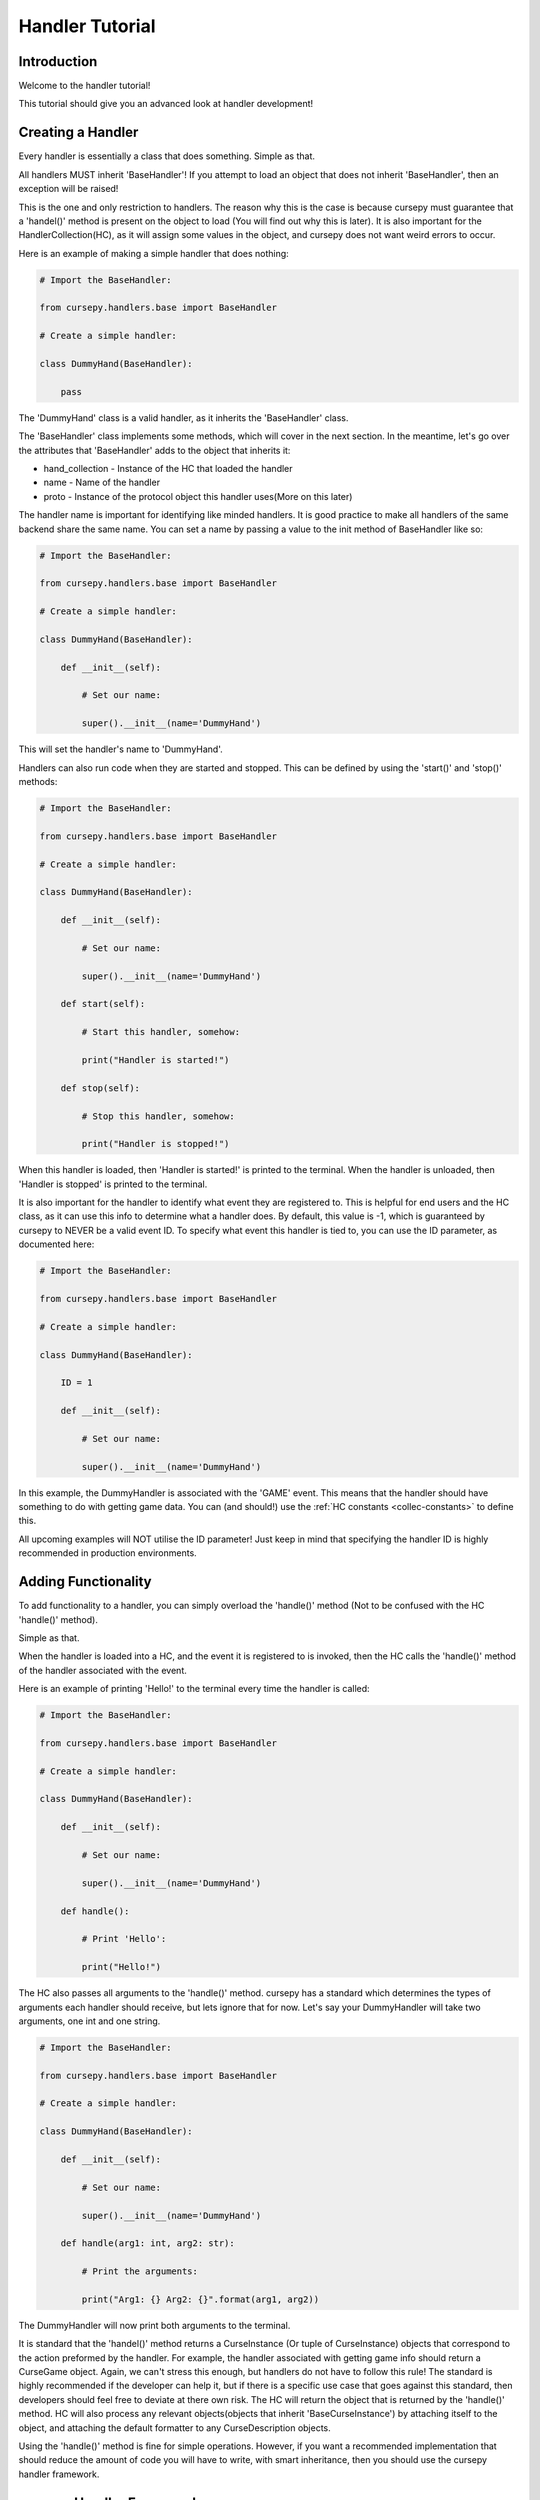 .. _hand_advn:

================
Handler Tutorial
================

Introduction
============

Welcome to the handler tutorial!

This tutorial should give you an
advanced look at handler development!

Creating a Handler
==================

Every handler is essentially a class that does something.
Simple as that.

All handlers MUST inherit 'BaseHandler'!
If you attempt to load an object 
that does not inherit 'BaseHandler',
then an exception will be raised!

This is the one and only restriction
to handlers.
The reason why this is the case is because
cursepy must guarantee that a 'handel()' method 
is present on the object to load
(You will find out why this is later).
It is also important for the HandlerCollection(HC),
as it will assign some values in the object,
and cursepy does not want weird errors to occur.

Here is an example of making a simple handler 
that does nothing:

.. code-block:: python

    # Import the BaseHandler:

    from cursepy.handlers.base import BaseHandler

    # Create a simple handler:

    class DummyHand(BaseHandler):

        pass

The 'DummyHand' class is a valid handler,
as it inherits the 'BaseHandler' class.

The 'BaseHandler' class implements some methods,
which will cover in the next section.
In the meantime, let's go over the attributes
that 'BaseHandler' adds to the object that inherits it:

* hand_collection - Instance of the HC that loaded the handler 
* name - Name of the handler
* proto - Instance of the protocol object this handler uses(More on this later)

The handler name is important for identifying
like minded handlers.
It is good practice to make all handlers 
of the same backend share the same name.
You can set a name by passing a value to the init method
of BaseHandler like so:

.. code-block:: python

    # Import the BaseHandler:

    from cursepy.handlers.base import BaseHandler

    # Create a simple handler:
    
    class DummyHand(BaseHandler):
    
        def __init__(self):

            # Set our name:

            super().__init__(name='DummyHand')

This will set the handler's name to 'DummyHand'.

Handlers can also run code when they are started and stopped.
This can be defined by using the 'start()' and 'stop()' methods:

.. code-block:: python

    # Import the BaseHandler:

    from cursepy.handlers.base import BaseHandler

    # Create a simple handler:
    
    class DummyHand(BaseHandler):
    
        def __init__(self):

            # Set our name:

            super().__init__(name='DummyHand')

        def start(self):

            # Start this handler, somehow:

            print("Handler is started!")

        def stop(self):

            # Stop this handler, somehow:

            print("Handler is stopped!")

When this handler is loaded, then 'Handler is started!'
is printed to the terminal.
When the handler is unloaded, then 'Handler is stopped'
is printed to the terminal.

It is also important for the handler to identify
what event they are registered to.
This is helpful for end users and the HC class,
as it can use this info to determine what a handler does.
By default, this value is -1,
which is guaranteed by cursepy to NEVER be a valid event ID. 
To specify what event this handler is tied to,
you can use the ID parameter, as documented here:

.. code-block:: python 

    # Import the BaseHandler:

    from cursepy.handlers.base import BaseHandler

    # Create a simple handler:

    class DummyHand(BaseHandler):
        
        ID = 1

        def __init__(self):
    
            # Set our name:
    
            super().__init__(name='DummyHand')

In this example, the DummyHandler 
is associated with the 'GAME' event.
This means that the handler should have something to do 
with getting game data.
You can (and should!) use the :ref:`HC constants <collec-constants>` to define this.

All upcoming examples will NOT utilise the ID parameter!
Just keep in mind that specifying the handler ID is highly 
recommended in production environments.

Adding Functionality
====================

To add functionality to a handler,
you can simply overload the 'handle()' method
(Not to be confused with the HC 'handle()' method).

Simple as that.

When the handler is loaded into a HC,
and the event it is registered to is invoked,
then the HC calls the 'handle()' method 
of the handler associated with the event.

Here is an example of printing 'Hello!'
to the terminal every time the handler is called:

.. code-block:: python

        # Import the BaseHandler:

        from cursepy.handlers.base import BaseHandler

        # Create a simple handler:
        
        class DummyHand(BaseHandler):
        
            def __init__(self):
    
                # Set our name:
    
                super().__init__(name='DummyHand')
    
            def handle():

                # Print 'Hello':

                print("Hello!")

The HC also passes all arguments to the 'handle()' method.
cursepy has a standard which determines the types of arguments
each handler should receive, but lets ignore that for now.
Let's say your DummyHandler will take two arguments, 
one int and one string.

.. code-block:: python 

    # Import the BaseHandler:

    from cursepy.handlers.base import BaseHandler

    # Create a simple handler:

    class DummyHand(BaseHandler):

        def __init__(self):

            # Set our name:

            super().__init__(name='DummyHand')

        def handle(arg1: int, arg2: str):

            # Print the arguments:

            print("Arg1: {} Arg2: {}".format(arg1, arg2))

The DummyHandler will now print both arguments to the terminal.

It is standard that the 'handel()' method returns a CurseInstance 
(Or tuple of CurseInstance) objects that correspond to the action 
preformed by the handler.
For example, the handler associated with getting game info
should return a CurseGame object.
Again, we can't stress this enough,
but handlers do not have to follow this rule!
The standard is highly recommended if the developer can help it,
but if there is a specific use case that goes against this standard,
then developers should feel free to deviate at there own risk.
The HC will return the object that is returned by the 'handle()' method.
HC will also process any relevant objects(objects that inherit 'BaseCurseInstance')
by attaching itself to the object,
and attaching the default formatter to any CurseDescription objects.

Using the 'handle()' method is fine for simple operations.
However, if you want a recommended implementation
that should reduce the amount of code you will have to write,
with smart inheritance, then you should use the cursepy handler framework.

cursepy Handler Framework 
=========================

The cursepy Handler Framework(CHF) is an implementation
for handlers that aims to minimize the amount of code written in the long run.
Using inheritance, each method can be utilized,
thus leaving only the necessary methods to be written.
Don't worry if you don't understand this concept yet,
it will make sense to you later.

The CHF lifecycle is as follows:

Get Data -> Decode Data -> Format Data -> Post-Process Data -> Return Data 

There are methods for each event in this chain.
This chain should also help illustrate the importance of smart inheritance.
If you have multiple handlers that interact with the same remote entity 
using the same protocol, then you could make a parent class that handles 
getting the data, decoding it, and post-processing it.
It is unnecessary for each handler to specify these actions as they will be the same.
The only things the handlers need to do is convert this decoded data 
into a CurseInstance(Or anything else for that matter).
You will see in-depth examples of this later.

The only thing to keep in mind is that you SHOULD NOT 
overload the 'handle()' method, as it is the one invoking these methods.
If you put other stuff into the 'handel()' method,
then any content in the CHF methods will not be ran
(Unless you run them yourself)!

proto_call
----------

The 'proto_call()' method is called when 
info is needed from the protocol object associated 
with the handler.
This usually entails getting info from a remote source,
although this is not always the case,
as protocol objects can do anything.

Bottom line, this method should return raw bytes of info.
No decoding should be done to this info!

This is the first method called,
as getting the data is the first event in the CHF chain.
All arguments provided to the handler will be passed to this method.

Here is an example of this in action:

.. code-block:: python 

    # Import the BaseHandler:

    from cursepy.handlers.base import BaseHandler

    # Create a simple handler:
    
    class DummyHand(BaseHandler):
    
        def __init__(self):

            # Set our name:

            super().__init__(name='DummyHand')

        def proto_call(self, arg1: int) -> bytes:

            # Call our protocol object:

            return self.proto.call()

Notice that the 'proto_call()' method returns bytes.
After the bytes are returned,
then they will be passed along for decoding.

pre_process
-----------

The 'pre_process()' method is called when raw data from the 'proto_call()'
method needs to be decoded.
The operations done here can be anything!

The 'pre_process()' method should accept a single parameter,
which is the raw bytes.
It should return something the next method in the chain should understand,
usually an object or dictionary.

Using our example from earlier,
here is an example of decoding the raw bytes using JSON:

.. code-block:: python 

    # Import the BaseHandler:

    from cursepy.handlers.base import BaseHandler

    # Import JSON:

    import json

    # Create a simple handler:
    
    class DummyHand(BaseHandler):
    
        def __init__(self):

            # Set our name:

            super().__init__(name='DummyHand')

        def proto_call(self, arg1: int) -> bytes:

            # Call our protocol object:

            return self.proto.call()

        def pre_process(self, data: bytes) -> dict:

            # Decode the data:

            return json.loads(data)

Now, we can see that the data is decoded via JSON,
and the resulting dictionary is returned.

format
------

The next method in the chain is the 'format()' method.

The 'format()' method should convert the decoded data into something,
usually a CurseInstance.
It should accept a single argument,
which is the decoded data.
It should also return something meaningful from the given data,
usually a CurseInstance.

Lets say that our DummyHandler decodes info about CurseAuthors.
Here is the previous example with that addition:

.. code-block:: python 

    # Import the BaseHandler:

    from cursepy.handlers.base import BaseHandler

    # Import CurseAuthor:

    from cursepy.classes.base import CurseAuthor

    # Import JSON:

    import json

    # Create a simple handler:
    
    class DummyHand(BaseHandler):
    
        def __init__(self):

            # Set our name:

            super().__init__(name='DummyHand')

        def proto_call(self, arg1: int) -> bytes:

            # Call our protocol object:

            return self.proto.call()

        def pre_process(self, data: bytes) -> dict:

            # Decode the data:

            return json.loads(data)

        def format(self, data: dict) -> CurseAuthor:

            # Format and return:

            return CurseAuthor(data['id'], data['name'], data['url'])

As you can see, the format method takes the data in dictionary format,
and formats it into a CurseAuthor object and returns it.
We are finally playing with something the user can work with.
But wait! We are not done yet!
This formatted object will no be passed to the next ring of the chain.

post_process
------------

The 'post_process()' method should finalize the returned
formatted object.
This can be anything the handler deems important.

This method should take one argument, the formatted object,
and return the finalized formatted object.

For our DummyHandler,
lets say that we wish to attach the current time to 
the formatted object:

.. code-block:: python 

    # Import the BaseHandler:

    from cursepy.handlers.base import BaseHandler

    # Import CurseAuthor:

    from cursepy.classes.base import CurseAuthor

    # Import JSON:

    import json

    # Import time:

    import time

    # Create a simple handler:
    
    class DummyHand(BaseHandler):
    
        def __init__(self):

            # Set our name:

            super().__init__(name='DummyHand')

        def proto_call(self, arg1: int) -> bytes:

            # Call our protocol object:

            return self.proto.call()

        def pre_process(self, data: bytes) -> dict:

            # Decode the data:

            return json.loads(data)

        def format(self, data: dict) -> CurseAuthor:

            # Format and return:

            return CurseAuthor(data['id'], data['name'], data['url'])

        def post_process(self, obj: CurseAuthor) -> CurseAuthor:

            # Finalize the object:
                
            obj.time = time.time()

Now, the object has the time attached to it.
You may be thinking, why not attach the time during the format
operation?
You defiantly can! There is nothing stopping you.
But adding that instruction to every handler you plan to write
is redundant, and leads to unnecessary code.
If you make a master class for you handlers,
you can define this operation once,
so all object will have the time attached to them 
without having to explicitly specify it.
We will go deep into this concept later, but keep this in mind!

It is recommended to attach raw data and metadata from the protocol object 
to the CurseInstance using this method!
Most users will expect this data to be present,
so it is a good idea to provide it!

Here is an example of attaching this data to a CurseInstance:

.. code-block:: python

    inst.raw = RAW_DATA
    inst.meta = META_DATA

Where 'RAW_DATA' is the raw data to add,
and 'META_DATA' is the metadata to add.

make_proto
----------

Method called when a protocol object is needed.

This method should normally return a instantiated
protocol object.
The HC ensures that the same protocol object is used for like-minded 
handlers.
This is to ensure that the sate is synchronized across
all handlers of the same type.
It also ensures that there aren't too many unnecessary objects floating around in memory.

Here is an example of this method:

.. code-block:: python 

    # Import the BaseHandler:

    from cursepy.handlers.base import BaseHandler

    # Import CurseAuthor:

    from cursepy.classes.base import CurseAuthor

    # Import JSON:

    import json

    # Create a simple handler:
    
    class DummyHand(BaseHandler):
    
        def __init__(self):

            # Set our name:

            super().__init__(name='DummyHand')

        def proto_call(self, arg1: int) -> bytes:

            # Call our protocol object:

            return self.proto.call()

        def pre_process(self, data: bytes) -> dict:

            # Decode the data:

            return json.loads(data)

        def format(self, data: dict) -> CurseAuthor:

            # Format and return:

            return CurseAuthor(data['id'], data['name'], data['url'])

        def post_process(self, obj: CurseAuthor) -> CurseAuthor:

            # Finalize the object:
                
            obj.time = time.time()

        def make_proto(self):

            # Return a valid protocol object:

            return DummyProto()

In this example, we return a 'DummyProto' object 
that all DummyHandler objects will use.
Again, the handler does not have to worry about keeping track
of protocol instances.
All they need to do is provide a valid protocol object,
and know that their protocol object is present at the 'proto' attribute.

Tieing it all together
----------------------

You now have a handler using the CHF!
Now, let's go over how using this framework can save some time.

The first thing you should do is create a master 
class, like so:

.. code-block:: python 

    # Import the BaseHandler:

    from cursepy.handlers.base import BaseHandler

    # Import CurseAuthor:

    from cursepy.classes.base import CurseAuthor

    # Import JSON:

    import json

    # Create a master handler:
    
    class DummyMaster(BaseHandler):
    
        def __init__(self):

            # Set our name:

            super().__init__(name='DummyHand')

        def proto_call(self, arg1: int) -> bytes:

            # Call our protocol object:

            return self.proto.call()

        def pre_process(self, data: bytes) -> dict:

            # Decode the data:

            return json.loads(data)

        def post_process(self, obj: CurseAuthor) -> CurseAuthor:

            # Finalize the object:
                
            obj.time = time.time()

        def make_proto(self):

            # Return a valid protocol object:

            return DummyProto()

    class DummyHandler(DummyMaster):
    
        def format(self, data: dict) -> CurseAuthor:

            # Format and return:

            return CurseAuthor(data['id'], data['name'], data['url'])

As you can see, the other methods are defined in the master class,
meaning that they don't have to be defined again.
Now, the only method in the DummyHandler that is defined is the 
format method, thus removing the need to define the other operations.

You may think that creating a master class for a single handler is unnecessary,
and you would be right.
However, once you define multiple handlers,
this framework will make you write less code in the long run,
as all the repeating redundant operations are now no longer specified.
The only contents in the handler is the 'format' method,
which should be different every time.
This also falls in line with the Don't Repeat Yourself(DRY) principle,
as again, the only parts that are specified are those that are unique.

Built in Handlers 
=================

cursepy has a few built in handlers
for development purposes.

Lets go over these in detail.

.. note::

    If you want a list of all functional 
    handlers and the features they support,
    then have a look '[HERE]'

NullHandler
-----------

This handler does, you guessed it, nothing!

We return 'None' upon each call,
and do no operations!

This handler is actually loaded to every event by default,
to ensure that there is always a handler to work with,
even if it does nothing.

This handler is great if you want to disable a certain feature.

RaiseHandler
------------

This handler raises an exception upon each handle request.
It raises a 'HandlerRaise' exception upon each call.

This handler is great of you want to forcefully disable an option!

URLHandler
----------

This handler acts as a parent class for handlers communicating via HTTP.

URLHandler automatically assigns URLProtocol as the protocol 
object for the handler.
It also keeps track of the HTTP request of the last made request,
and offers the ability to generate valid metadata for CurseInstances,
which is a dictionary with the following values:

* headers - A tuple of (header, value) tuples
* version - HTTP protocol version 
* url - URL of the resource retrieved
* status - Status code returned by the server 
* reason - Reason phrase returned by the server.

It takes over the 'proto_call()' method as well,
and uses the 'build_url()' method to get a valid URL.
Handlers now only have to specify the 'build_url()' method,
and the URLHandler takes care of the rest.
URLHandler also passes all arguments given to the 'build_url()'
method.

You should also define the host and portname, 
which will be passed along to the protocol object.
You can also provide an 'extra' string that is appended to the
end of the hostname, but before the custom info,
when the URLProtocol 'url_build()' is called.

You can also specify the 'path',
which will be appended after the extra URL info.
This is great if your data is in a standard place,
and does not differ.
By default, the 'build_url()' method calls the URLProtocol's 
'url_build()' method with the path as the parameter.

At the end of the day, the generated URL will look like this:

.. code-block::

    [HOSTNAME]/[EXTRA]/[PATH]

If you don't want this to be the case,
than you can overload the 'build_url()' method,
and generate a valid URL your own way.

These can all be defined using the URLHandlers init method:

.. code-block:: python

    # Import URLHandler:

    from cursepy.handlers.base import URLHandler

    # Create the handler:

    hand = URLHandler('Name of the Handler', host='www.example.com', port=80, extra='/extra/info', path='/data')

This handler parent is great for easily adding HTTP support to your handlers!

Conclusion
==========

You should now have a solid understanding of handlers
and how they operate!
If you are still unsure about the topics discussed,
then be sure to check out the API reference!
